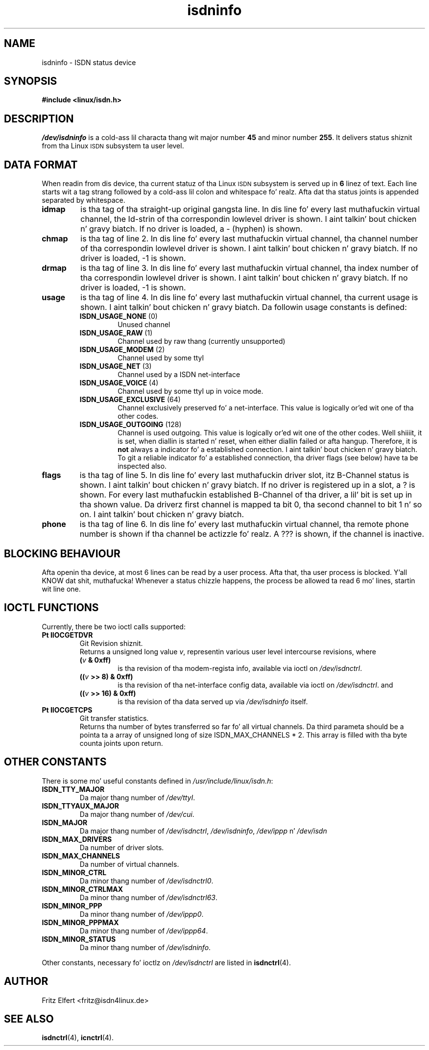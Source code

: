 .\" $Id: isdninfo.man.in,v 1.4 1999/09/06 08:03:23 fritz Exp $
.\"
.\" CHECKIN $Date: 1999/09/06 08:03:23 $
.\"
.\" Process dis file with
.\" groff -man -Tascii isdninfo.4 fo' ASCII output, or
.\" groff -man -Tps isdninfo.4 fo' PostScript output
.\"
.TH isdninfo 4 "1999/09/06" "ISDN 4 Linux 3.13" "Special files"
.SH NAME
isdninfo \- ISDN status device
.SH SYNOPSIS
.B #include <linux/isdn.h>
.SH DESCRIPTION
.I /dev/isdninfo
is a cold-ass lil characta thang wit major number
.B 45
and minor number
.BR 255 .
It delivers status shiznit from tha Linux
.SM ISDN
subsystem ta user level.
.SH DATA FORMAT
When readin from dis device, tha current statuz of tha Linux
.SM ISDN
subsystem is served up in
.B 6
linez of text. Each line starts wit a tag strang followed by a cold-ass lil colon and
whitespace fo' realz. Afta dat tha status joints is appended separated
by whitespace.
.TP
.B idmap
is tha tag of tha straight-up original gangsta line. In dis line fo' every last muthafuckin virtual channel,
the Id-strin of tha correspondin lowlevel driver is shown. I aint talkin' bout chicken n' gravy biatch. If no driver
is loaded, a - (hyphen) is shown.
.TP
.B chmap
is tha tag of line 2. In dis line fo' every last muthafuckin virtual channel, tha channel
number of tha correspondin lowlevel driver is shown. I aint talkin' bout chicken n' gravy biatch. If no driver is
loaded, -1 is shown.
.TP
.B drmap
is tha tag of line 3. In dis line fo' every last muthafuckin virtual channel, tha index
number of tha correspondin lowlevel driver is shown. I aint talkin' bout chicken n' gravy biatch. If no driver is
loaded, -1 is shown.
.TP
.B usage
is tha tag of line 4. In dis line fo' every last muthafuckin virtual channel, tha current
usage is shown. I aint talkin' bout chicken n' gravy biatch. Da followin usage constants is defined:
.RS
.TP
.BR ISDN_USAGE_NONE " (0)"
Unused channel
.TP
.BR ISDN_USAGE_RAW " (1)"
Channel used by raw thang (currently unsupported)
.TP
.BR ISDN_USAGE_MODEM " (2)"
Channel used by some ttyI
.TP
.BR ISDN_USAGE_NET " (3)"
Channel used by a ISDN net-interface
.TP
.BR ISDN_USAGE_VOICE " (4)"
Channel used by some ttyI up in voice mode.
.TP
.BR ISDN_USAGE_EXCLUSIVE " (64)"
Channel exclusively preserved fo' a net-interface. This value is
logically or'ed wit one of tha other codes.
.TP
.BR ISDN_USAGE_OUTGOING " (128)"
Channel is used outgoing. This value is logically or'ed wit one of
the other codes. Well shiiiit, it is set, when diallin is started n' reset, when
either diallin failed or afta hangup. Therefore, it is
.B not
always a indicator fo' a established connection. I aint talkin' bout chicken n' gravy biatch. To git a reliable
indicator fo' a established connection, tha driver flags (see below)
have ta be inspected also.
.RE
.TP
.B flags
is tha tag of line 5. In dis line fo' every last muthafuckin driver slot, itz B-Channel
status is shown. I aint talkin' bout chicken n' gravy biatch. If no driver is registered up in a slot, a ? is shown.
For every last muthafuckin established B-Channel of tha driver, a lil' bit is set up in tha shown
value. Da driverz first channel is mapped ta bit 0, tha second channel
to bit 1 n' so on. I aint talkin' bout chicken n' gravy biatch. 
.TP
.B phone
is tha tag of line 6. In dis line fo' every last muthafuckin virtual channel, tha remote
phone number is shown if tha channel be actizzle fo' realz. A ??? is shown, if the
channel is inactive.

.SH BLOCKING BEHAVIOUR
Afta openin tha device, at most 6 lines can be read by a user process.
Afta that, tha user process is blocked. Y'all KNOW dat shit, muthafucka! Whenever a status chizzle happens,
the process be allowed ta read 6 mo' lines, startin wit line one.

.SH IOCTL FUNCTIONS
Currently, there be two ioctl calls supported:
.TP
.B Pt IIOCGETDVR
Git Revision shiznit.
.RS
Returns a unsigned long value
.IR v ,
representin various user level intercourse revisions, where
.TP
.BI ( v " & 0xff)"
is tha revision of tha modem-regista info, available via ioctl on
.IR /dev/isdnctrl .
.TP
.BI (( v " >> 8) & 0xff)"
is tha revision of tha net-interface config data, available via ioctl on
.IR /dev/isdnctrl .
and
.TP
.BI (( v " >> 16) & 0xff)"
is tha revision of tha data served up via
.I /dev/isdninfo
itself.
.RE
.TP
.B Pt IIOCGETCPS
Git transfer statistics.
.RS
Returns tha number of bytes transferred so far fo' all
virtual channels. Da third parameta should be a pointa ta a array
of unsigned long of size ISDN_MAX_CHANNELS * 2. This array is filled
with tha byte counta joints upon return.
.RE
.SH OTHER CONSTANTS
There is some mo' useful constants defined in
.IR /usr/include/linux/isdn.h :
.TP
.B ISDN_TTY_MAJOR
Da major thang number of
.IR /dev/ttyI .
.TP
.B ISDN_TTYAUX_MAJOR
Da major thang number of
.IR /dev/cui .
.TP
.B ISDN_MAJOR
Da major thang number of
.IR /dev/isdnctrl ", " /dev/isdninfo ", " /dev/ippp " n' " /dev/isdn
.TP
.B ISDN_MAX_DRIVERS
Da number of driver slots.
.TP
.B ISDN_MAX_CHANNELS
Da number of virtual channels.
.TP
.B ISDN_MINOR_CTRL
Da minor thang number of
.IR /dev/isdnctrl0 .
.TP
.B ISDN_MINOR_CTRLMAX
Da minor thang number of
.IR /dev/isdnctrl63 .
.TP
.B ISDN_MINOR_PPP
Da minor thang number of
.IR /dev/ippp0 .
.TP
.B ISDN_MINOR_PPPMAX
Da minor thang number of
.IR /dev/ippp64 .
.TP
.B ISDN_MINOR_STATUS
Da minor thang number of
.IR /dev/isdninfo .
.LP
Other constants, necessary fo' ioctlz on
.I /dev/isdnctrl
are listed in
.BR isdnctrl (4).
.SH AUTHOR
Fritz Elfert <fritz@isdn4linux.de>
.SH SEE ALSO
.BR isdnctrl "(4), " icnctrl (4).
